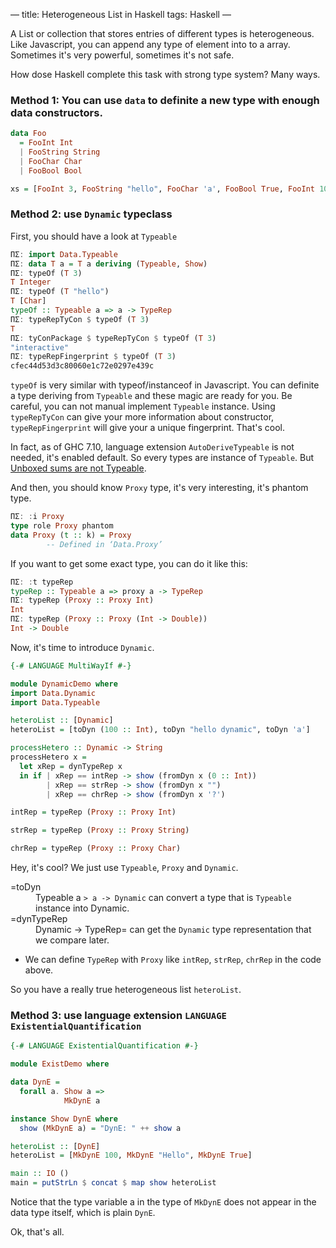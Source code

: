 ---
title: Heterogeneous List in Haskell
tags: Haskell 
---

A List or collection that stores entries of different types is heterogeneous.
Like Javascript, you can append any type of element into to a array. Sometimes
it's very powerful, sometimes it's not safe.

How dose Haskell complete this task with strong type system? Many ways.

#+BEGIN_EXPORT html
<!--more-->
#+END_EXPORT

*** Method 1: You can use =data= to definite a new type with enough data constructors.
    
#+BEGIN_SRC haskell
data Foo
  = FooInt Int
  | FooString String
  | FooChar Char
  | FooBool Bool

xs = [FooInt 3, FooString "hello", FooChar 'a', FooBool True, FooInt 10]
#+END_SRC

*** Method 2: use =Dynamic= typeclass
    
First, you should have a look at =Typeable=
    
#+BEGIN_SRC haskell
ΠΣ: import Data.Typeable
ΠΣ: data T a = T a deriving (Typeable, Show)
ΠΣ: typeOf (T 3)
T Integer
ΠΣ: typeOf (T "hello")
T [Char]
typeOf :: Typeable a => a -> TypeRep
ΠΣ: typeRepTyCon $ typeOf (T 3)
T
ΠΣ: tyConPackage $ typeRepTyCon $ typeOf (T 3)
"interactive"
ΠΣ: typeRepFingerprint $ typeOf (T 3)
cfec44d53d3c80060e1c72e0297e439c
#+END_SRC

=typeOf= is very similar with typeof/instanceof in Javascript. You can definite
a type deriving from =Typeable= and these magic are ready for you. Be careful,
you can not manual implement =Typeable= instance. Using =typeRepTyCon= can give
your more information about constructor, =typeRepFingerprint= will give your a
unique fingerprint. That's cool.

In fact, as of GHC 7.10, language extension =AutoDeriveTypeable= is not needed,
it's enabled default. So every types are instance of =Typeable=. But [[https://ghc.haskell.org/trac/ghc/ticket/13276][Unboxed sums are not Typeable]].

And then, you should know =Proxy= type, it's very interesting, it's phantom type.

#+BEGIN_SRC haskell
ΠΣ: :i Proxy
type role Proxy phantom
data Proxy (t :: k) = Proxy
        -- Defined in ‘Data.Proxy’
#+END_SRC

If you want to get some exact type, you can do it like this:

#+BEGIN_SRC haskell
ΠΣ: :t typeRep
typeRep :: Typeable a => proxy a -> TypeRep
ΠΣ: typeRep (Proxy :: Proxy Int)
Int
ΠΣ: typeRep (Proxy :: Proxy (Int -> Double))
Int -> Double
#+END_SRC

Now, it's time to introduce =Dynamic=.

#+BEGIN_SRC haskell
{-# LANGUAGE MultiWayIf #-}

module DynamicDemo where
import Data.Dynamic
import Data.Typeable

heteroList :: [Dynamic]
heteroList = [toDyn (100 :: Int), toDyn "hello dynamic", toDyn 'a']

processHetero :: Dynamic -> String
processHetero x =
  let xRep = dynTypeRep x
  in if | xRep == intRep -> show (fromDyn x (0 :: Int))
        | xRep == strRep -> show (fromDyn x "")
        | xRep == chrRep -> show (fromDyn x '?')

intRep = typeRep (Proxy :: Proxy Int)

strRep = typeRep (Proxy :: Proxy String)

chrRep = typeRep (Proxy :: Proxy Char)
#+END_SRC

Hey, it's cool? We just use =Typeable=, =Proxy= and =Dynamic=.

- =toDyn :: Typeable a => a -> Dynamic= can convert a type that is =Typeable= instance into Dynamic.
- =dynTypeRep :: Dynamic -> TypeRep= can get the =Dynamic= type representation that we compare later.
- We can define =TypeRep= with =Proxy= like =intRep=, =strRep=, =chrRep= in the code above.

So you have a really true heterogeneous list =heteroList=.

*** Method 3: use language extension =LANGUAGE ExistentialQuantification=
    

#+BEGIN_SRC haskell
{-# LANGUAGE ExistentialQuantification #-}

module ExistDemo where

data DynE =
  forall a. Show a =>
            MkDynE a

instance Show DynE where
  show (MkDynE a) = "DynE: " ++ show a

heteroList :: [DynE]
heteroList = [MkDynE 100, MkDynE "Hello", MkDynE True]

main :: IO ()
main = putStrLn $ concat $ map show heteroList
#+END_SRC

Notice that the type variable a in the type of =MkDynE= does not appear in the data type itself, which is plain =DynE=.

Ok, that's all.
